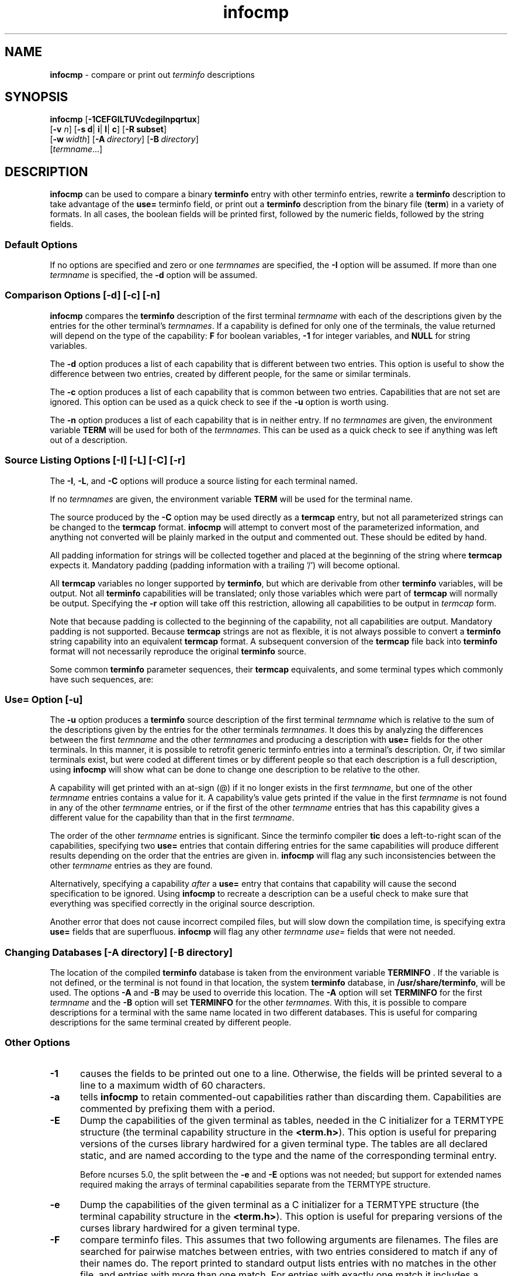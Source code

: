 '\" t
.\" $OpenBSD: infocmp.1,v 1.1 2022/07/11 03:11:49 daniel Exp $
.\"
.\"***************************************************************************
.\" Copyright (c) 1998-2004,2006 Free Software Foundation, Inc.              *
.\"                                                                          *
.\" Permission is hereby granted, free of charge, to any person obtaining a  *
.\" copy of this software and associated documentation files (the            *
.\" "Software"), to deal in the Software without restriction, including      *
.\" without limitation the rights to use, copy, modify, merge, publish,      *
.\" distribute, distribute with modifications, sublicense, and/or sell       *
.\" copies of the Software, and to permit persons to whom the Software is    *
.\" furnished to do so, subject to the following conditions:                 *
.\"                                                                          *
.\" The above copyright notice and this permission notice shall be included  *
.\" in all copies or substantial portions of the Software.                   *
.\"                                                                          *
.\" THE SOFTWARE IS PROVIDED "AS IS", WITHOUT WARRANTY OF ANY KIND, EXPRESS  *
.\" OR IMPLIED, INCLUDING BUT NOT LIMITED TO THE WARRANTIES OF               *
.\" MERCHANTABILITY, FITNESS FOR A PARTICULAR PURPOSE AND NONINFRINGEMENT.   *
.\" IN NO EVENT SHALL THE ABOVE COPYRIGHT HOLDERS BE LIABLE FOR ANY CLAIM,   *
.\" DAMAGES OR OTHER LIABILITY, WHETHER IN AN ACTION OF CONTRACT, TORT OR    *
.\" OTHERWISE, ARISING FROM, OUT OF OR IN CONNECTION WITH THE SOFTWARE OR    *
.\" THE USE OR OTHER DEALINGS IN THE SOFTWARE.                               *
.\"                                                                          *
.\" Except as contained in this notice, the name(s) of the above copyright   *
.\" holders shall not be used in advertising or otherwise to promote the     *
.\" sale, use or other dealings in this Software without prior written       *
.\" authorization.                                                           *
.\"***************************************************************************
.\"
.\" $Id: infocmp.1,v 1.1 2022/07/11 03:11:49 daniel Exp $
.TH infocmp 1 ""
.ds n 5
.ds d /usr/share/terminfo
.SH NAME
\fBinfocmp\fR - compare or print out \fIterminfo\fR descriptions
.SH SYNOPSIS
\fBinfocmp\fR [\fB-\
1\
C\
E\
F\
G\
I\
L\
T\
U\
V\
c\
d\
e\
g\
i\
l\
n\
p\
q\
r\
t\
u\
x\
\fR]
.br
      [\fB-v\fR \fIn\fR] [\fB-s d\fR| \fBi\fR| \fBl\fR| \fBc\fR] [\fB-R \fR\fBsubset\fR]
.br
      [\fB-w\fR\ \fIwidth\fR] [\fB-A\fR\ \fIdirectory\fR] [\fB-B\fR\ \fIdirectory\fR]
.br
      [\fItermname\fR...]
.SH DESCRIPTION
\fBinfocmp\fR can be used to compare a binary \fBterminfo\fR entry with other
terminfo entries, rewrite a \fBterminfo\fR description to take advantage of the
\fBuse=\fR terminfo field, or print out a \fBterminfo\fR description from the
binary file (\fBterm\fR) in a variety of formats.  In all cases, the boolean
fields will be printed first, followed by the numeric fields, followed by the
string fields.
.SS Default Options
If no options are specified and zero or one \fItermnames\fR are specified, the
\fB-I\fR option will be assumed.  If more than one \fItermname\fR is specified,
the \fB-d\fR option will be assumed.
.SS Comparison Options [-d] [-c] [-n]
\fBinfocmp\fR compares the \fBterminfo\fR description of the first terminal
\fItermname\fR with each of the descriptions given by the entries for the other
terminal's \fItermnames\fR.  If a capability is defined for only one of the
terminals, the value returned will depend on the type of the capability:
\fBF\fR for boolean variables, \fB-1\fR for integer variables, and \fBNULL\fR
for string variables.
.PP
The \fB-d\fR option produces a list of each capability that is different
between two entries.  This option is useful to show the difference between two
entries, created by different people, for the same or similar terminals.
.PP
The \fB-c\fR option produces a list of each capability that is common between
two entries.  Capabilities that are not set are ignored.  This option can be
used as a quick check to see if the \fB-u\fR option is worth using.
.PP
The \fB-n\fR option produces a list of each capability that is in neither
entry.  If no \fItermnames\fR are given, the environment variable \fBTERM\fR
will be used for both of the \fItermnames\fR.  This can be used as a quick
check to see if anything was left out of a description.
.SS Source Listing Options [-I] [-L] [-C] [-r]
The \fB-I\fR, \fB-L\fR, and \fB-C\fR options will produce a source listing for
each terminal named.
.
.TS
center tab(/) ;
l l .
\fB-I\fR/use the \fBterminfo\fR names
\fB-L\fR/use the long C variable name listed in <\fBterm.h\fR>
\fB-C\fR/use the \fBtermcap\fR names
\fB-r\fR/when using \fB-C\fR, put out all capabilities in \fBtermcap\fR form
.TE
.PP
If no \fItermnames\fR are given, the environment variable \fBTERM\fR will be
used for the terminal name.
.PP
The source produced by the \fB-C\fR option may be used directly as a
\fBtermcap\fR entry, but not all parameterized strings can be changed to
the \fBtermcap\fR format.  \fBinfocmp\fR will attempt to convert most of the
parameterized information, and anything not converted will be plainly marked in
the output and commented out.  These should be edited by hand.
.PP
All padding information for strings will be collected together and placed
at the beginning of the string where \fBtermcap\fR expects it.  Mandatory
padding (padding information with a trailing '/') will become optional.
.PP
All \fBtermcap\fR variables no longer supported by \fBterminfo\fR, but which
are derivable from other \fBterminfo\fR variables, will be output.  Not all
\fBterminfo\fR capabilities will be translated; only those variables which were
part of \fBtermcap\fR will normally be output.  Specifying the \fB-r\fR option
will take off this restriction, allowing all capabilities to be output in
\fItermcap\fR form.
.PP
Note that because padding is collected to the beginning of the capability, not
all capabilities are output.  Mandatory padding is not supported.  Because
\fBtermcap\fR strings are not as flexible, it is not always possible to convert
a \fBterminfo\fR string capability into an equivalent \fBtermcap\fR format.  A
subsequent conversion of the \fBtermcap\fR file back into \fBterminfo\fR format
will not necessarily reproduce the original \fBterminfo\fR
source.
.PP
Some common \fBterminfo\fR parameter sequences, their \fBtermcap\fR
equivalents, and some terminal types which commonly have such sequences, are:
.
.TS
center tab(/) ;
l c l
l l l.
\fBterminfo/termcap\fR/Representative Terminals
=
\fB%p1%c/%.\fR/adm
\fB%p1%d/%d\fR/hp, ANSI standard, vt100
\fB%p1%'x'%+%c/%+x\fR/concept
\fB%i/%i\fRq/ANSI standard, vt100
\fB%p1%?%'x'%>%t%p1%'y'%+%;/%>xy\fR/concept
\fB%p2\fR is printed before \fB%p1/%r\fR/hp
.TE
.SS Use= Option [-u]
The \fB-u\fR option produces a \fBterminfo\fR source description of the first
terminal \fItermname\fR which is relative to the sum of the descriptions given
by the entries for the other terminals \fItermnames\fR.  It does this by
analyzing the differences between the first \fItermname\fR and the other
\fItermnames\fR and producing a description with \fBuse=\fR fields for the
other terminals.  In this manner, it is possible to retrofit generic terminfo
entries into a terminal's description.  Or, if two similar terminals exist, but
were coded at different times or by different people so that each description
is a full description, using \fBinfocmp\fR will show what can be done to change
one description to be relative to the other.
.PP
A capability will get printed with an at-sign (@) if it no longer exists in the
first \fItermname\fR, but one of the other \fItermname\fR entries contains a
value for it.  A capability's value gets printed if the value in the first
\fItermname\fR is not found in any of the other \fItermname\fR entries, or if
the first of the other \fItermname\fR entries that has this capability gives a
different value for the capability than that in the first \fItermname\fR.
.PP
The order of the other \fItermname\fR entries is significant.  Since the
terminfo compiler \fBtic\fR does a left-to-right scan of the capabilities,
specifying two \fBuse=\fR entries that contain differing entries for the same
capabilities will produce different results depending on the order that the
entries are given in.  \fBinfocmp\fR will flag any such inconsistencies between
the other \fItermname\fR entries as they are found.
.PP
Alternatively, specifying a capability \fIafter\fR a \fBuse=\fR entry that
contains that capability will cause the second specification to be ignored.
Using \fBinfocmp\fR to recreate a description can be a useful check to make
sure that everything was specified correctly in the original source
description.
.PP
Another error that does not cause incorrect compiled files, but will slow down
the compilation time, is specifying extra \fBuse=\fR fields that are
superfluous.  \fBinfocmp\fR will flag any other \fItermname use=\fR fields that
were not needed.
.SS Changing Databases [-A \fIdirectory\fR] [-B \fIdirectory\fR]
The location of the compiled \fBterminfo\fR database is taken from the
environment variable \fBTERMINFO\fR .  If the variable is not defined, or the
terminal is not found in that location, the system \fBterminfo\fR database,
in \fB/usr/share/terminfo\fR, will be used.  The options \fB-A\fR
and \fB-B\fR may be used to override this location.  The \fB-A\fR option will
set \fBTERMINFO\fR for the first \fItermname\fR and the \fB-B\fR option will
set \fBTERMINFO\fR for the other \fItermnames\fR.  With this, it is possible to
compare descriptions for a terminal with the same name located in two different
databases.  This is useful for comparing descriptions for the same terminal
created by different people.
.SS Other Options
.TP 5
\fB-1\fR
causes the fields to be printed out one to a line.  Otherwise,
the fields will be printed several to a line to a maximum width
of 60 characters.
.TP
\fB-a\fR
tells \fBinfocmp\fP to retain commented-out capabilities rather than discarding
them.  Capabilities are commented by prefixing them with a period.
.TP 5
\fB-E\fR
Dump the capabilities of the given terminal as tables, needed in
the C initializer for a
TERMTYPE structure (the terminal capability structure in the \fB<term.h>\fR).
This option is useful for preparing versions of the curses library hardwired
for a given terminal type.
The tables are all declared static, and are named according to the type
and the name of the corresponding terminal entry.
.sp
Before ncurses 5.0, the split between the \fB-e\fP and \fB-E\fP
options was not needed; but support for extended names required making
the arrays of terminal capabilities separate from the TERMTYPE structure.
.TP 5
\fB-e\fR
Dump the capabilities of the given terminal as a C initializer for a
TERMTYPE structure (the terminal capability structure in the \fB<term.h>\fR).
This option is useful for preparing versions of the curses library hardwired
for a given terminal type.
.TP 5
\fB-F\fR
compare terminfo files.  This assumes that two following arguments are
filenames.  The files are searched for pairwise matches between
entries, with two entries considered to match if any of their names do.
The report printed to standard output lists entries with no matches in
the other file, and entries with more than one match.  For entries
with exactly one match it includes a difference report.  Normally,
to reduce the volume of the report, use references are
not resolved before looking for differences, but resolution can be forced
by also specifying \fB-r\fR.
.TP 5
\fB-f\fR
Display complex terminfo strings which contain if/then/else/endif expressions
indented for readability.
.TP 5
\fB-G\fR
Display constant literals in decimal form
rather than their character equivalents.
.TP 5
\fB-g\fR
Display constant character literals in quoted form
rather than their decimal equivalents.
.TP 5
\fB-i\fR
Analyze the initialization (\fBis1\fR, \fBis2\fR, \fBis3\fR), and reset
(\fBrs1\fR, \fBrs2\fR, \fBrs3\fR), strings in the entry.  For each string, the
code tries to analyze it into actions in terms of the other capabilities in the
entry, certain X3.64/ISO 6429/ECMA-48 capabilities, and certain DEC VT-series
private modes (the set of recognized special sequences has been selected for
completeness over the existing terminfo database).  Each report line consists
of the capability name, followed by a colon and space, followed by a printable
expansion of the capability string with sections matching recognized actions
translated into {}-bracketed descriptions.  Here is a list of the DEC/ANSI
special sequences recognized:
i.
.TS
center tab(/) ;
l l
l l.
Action/Meaning
=
RIS/full reset
SC/save cursor
RC/restore cursor
LL/home-down
RSR/reset scroll region
=
DECSTR/soft reset (VT320)
S7C1T/7-bit controls (VT220)
=
ISO DEC G0/enable DEC graphics for G0
ISO UK G0/enable UK chars for G0
ISO US G0/enable US chars for G0
ISO DEC G1/enable DEC graphics for G1
ISO UK G1/enable UK chars for G1
ISO US G1/enable US chars for G1
=
DECPAM/application keypad mode
DECPNM/normal keypad mode
DECANSI/enter ANSI mode
=
ECMA[+-]AM/keyboard action mode
ECMA[+-]IRM/insert replace mode
ECMA[+-]SRM/send receive mode
ECMA[+-]LNM/linefeed mode
=
DEC[+-]CKM/application cursor keys
DEC[+-]ANM/set VT52 mode
DEC[+-]COLM/132-column mode
DEC[+-]SCLM/smooth scroll
DEC[+-]SCNM/reverse video mode
DEC[+-]OM/origin mode
DEC[+-]AWM/wraparound mode
DEC[+-]ARM/auto-repeat mode
.TE
.sp
It also recognizes a SGR action corresponding to ANSI/ISO 6429/ECMA Set
Graphics Rendition, with the values NORMAL, BOLD, UNDERLINE, BLINK, and
REVERSE.  All but NORMAL may be prefixed with `+' (turn on) or `-' (turn off).
.PP
An SGR0 designates an empty highlight sequence (equivalent to {SGR:NORMAL}).
.TP 5
\fB-l\fR
Set output format to terminfo.
.TP 5
\fB-p\fR
Ignore padding specifications when comparing strings.
.TP 5
\fB-q\fR
Make the comparison listing shorter by omitting subheadings, and using
"-" for absent capabilities, "@" for canceled rather than "NULL".
.TP 5
\fB-R\fR\fIsubset\fR
Restrict output to a given subset.  This option is for use with archaic
versions of terminfo like those on SVr1, Ultrix, or HP/UX that do not support
the full set of SVR4/XSI Curses terminfo; and variants such as AIX
that have their own extensions incompatible with SVr4/XSI.  Available terminfo
subsets are "SVr1", "Ultrix", "HP", and "AIX"; see \fBterminfo\fR(\*n) for
details.  You can also choose the subset "BSD" which selects only capabilities
with termcap equivalents recognized by 4.4BSD.
.TP
\fB-s \fR\fI[d|i|l|c]\fR
The \fB-s\fR option sorts the fields within each type according to the argument
below:
.br
.RS 5
.TP 5
\fBd\fR
leave fields in the order that they are stored in the \fIterminfo\fR database.
.TP 5
\fBi\fR
sort by \fIterminfo\fR name.
.TP 5
\fBl\fR
sort by the long C variable name.
.TP 5
\fBc\fR
sort by the \fItermcap\fR name.
.RE
.IP
If the \fB-s\fR option is not given, the fields printed out will be
sorted alphabetically by the \fBterminfo\fR name within each type,
except in the case of the \fB-C\fR or the \fB-L\fR options, which cause the
sorting to be done by the \fBtermcap\fR name or the long C variable
name, respectively.
.TP 5
\fB-T\fR
eliminates size-restrictions on the generated text.
This is mainly useful for testing and analysis, since the compiled
descriptions are limited (e.g., 1023 for termcap, 4096 for terminfo).
.TP
\fB-t\fR
tells \fBtic\fP to discard commented-out capabilities.
Normally when translating from terminfo to termcap,
untranslatable capabilities are commented-out.
.TP 5
\fB-U\fR
tells \fBinfocmp\fP to not post-process the data after parsing the source file.
This feature helps when comparing the actual contents of two source files,
since it excludes the inferences that \fBinfocmp\fP makes to fill in missing
data.
.TP 5
\fB-V\fR
reports the version of ncurses which was used in this program, and exits.
.TP 5
\fB-v\fR \fIn\fR
prints out tracing information on standard error as the program runs.
Higher values of n induce greater verbosity.
.TP 5
\fB-w\fR \fIwidth\fR
changes the output to \fIwidth\fR characters.
.TP
\fB-x\fR
print information for user-defined capabilities.
These are extensions to the terminfo repertoire which can be loaded
using the \fB-x\fR option of \fBtic\fP.
.SH FILES
.TP 20
\*d
Compiled terminal description database.
.SH EXTENSIONS
The
\fB-E\fR,
\fB-F\fR,
\fB-G\fR,
\fB-R\fR,
\fB-T\fR,
\fB-V\fR,
\fB-a\fR,
\fB-e\fR,
\fB-f\fR,
\fB-g\fR,
\fB-i\fR,
\fB-l\fR,
\fB-p\fR,
\fB-q\fR and
\fB-t\fR
options are not supported in SVr4 curses.
.PP
The \fB-r\fR option's notion of `termcap' capabilities is System V Release 4's.
Actual BSD curses versions will have a more restricted set.  To see only the
4.4BSD set, use \fB-r\fR \fB-RBSD\fR.
.SH SEE ALSO
\fBcaptoinfo\fR(1),
\fBinfotocap\fR(1),
\fBtic\fR(1),
\fBcurses\fR(3),
\fBterminfo\fR(\*n).
.PP
This describes \fBncurses\fR
version 5.7.
.SH AUTHOR
Eric S. Raymond <esr@snark.thyrsus.com>
and
.br
Thomas E. Dickey <dickey@invisible-island.net>
.\"#
.\"# The following sets edit modes for GNU EMACS
.\"# Local Variables:
.\"# mode:nroff
.\"# fill-column:79
.\"# End:
